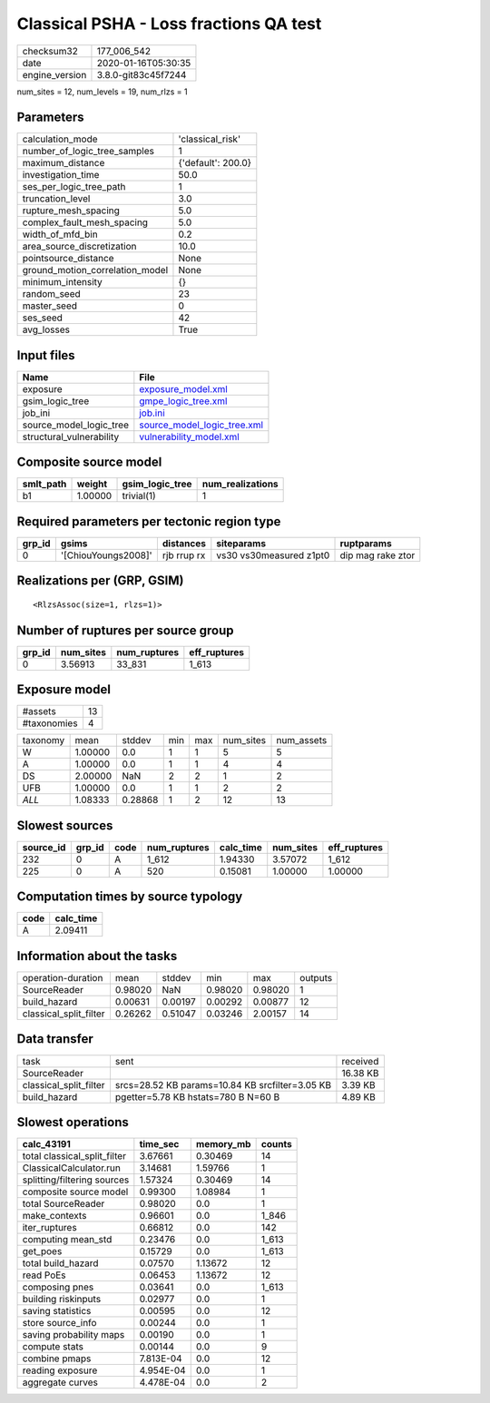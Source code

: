 Classical PSHA - Loss fractions QA test
=======================================

============== ===================
checksum32     177_006_542        
date           2020-01-16T05:30:35
engine_version 3.8.0-git83c45f7244
============== ===================

num_sites = 12, num_levels = 19, num_rlzs = 1

Parameters
----------
=============================== ==================
calculation_mode                'classical_risk'  
number_of_logic_tree_samples    1                 
maximum_distance                {'default': 200.0}
investigation_time              50.0              
ses_per_logic_tree_path         1                 
truncation_level                3.0               
rupture_mesh_spacing            5.0               
complex_fault_mesh_spacing      5.0               
width_of_mfd_bin                0.2               
area_source_discretization      10.0              
pointsource_distance            None              
ground_motion_correlation_model None              
minimum_intensity               {}                
random_seed                     23                
master_seed                     0                 
ses_seed                        42                
avg_losses                      True              
=============================== ==================

Input files
-----------
======================== ============================================================
Name                     File                                                        
======================== ============================================================
exposure                 `exposure_model.xml <exposure_model.xml>`_                  
gsim_logic_tree          `gmpe_logic_tree.xml <gmpe_logic_tree.xml>`_                
job_ini                  `job.ini <job.ini>`_                                        
source_model_logic_tree  `source_model_logic_tree.xml <source_model_logic_tree.xml>`_
structural_vulnerability `vulnerability_model.xml <vulnerability_model.xml>`_        
======================== ============================================================

Composite source model
----------------------
========= ======= =============== ================
smlt_path weight  gsim_logic_tree num_realizations
========= ======= =============== ================
b1        1.00000 trivial(1)      1               
========= ======= =============== ================

Required parameters per tectonic region type
--------------------------------------------
====== =================== =========== ======================= =================
grp_id gsims               distances   siteparams              ruptparams       
====== =================== =========== ======================= =================
0      '[ChiouYoungs2008]' rjb rrup rx vs30 vs30measured z1pt0 dip mag rake ztor
====== =================== =========== ======================= =================

Realizations per (GRP, GSIM)
----------------------------

::

  <RlzsAssoc(size=1, rlzs=1)>

Number of ruptures per source group
-----------------------------------
====== ========= ============ ============
grp_id num_sites num_ruptures eff_ruptures
====== ========= ============ ============
0      3.56913   33_831       1_613       
====== ========= ============ ============

Exposure model
--------------
=========== ==
#assets     13
#taxonomies 4 
=========== ==

======== ======= ======= === === ========= ==========
taxonomy mean    stddev  min max num_sites num_assets
W        1.00000 0.0     1   1   5         5         
A        1.00000 0.0     1   1   4         4         
DS       2.00000 NaN     2   2   1         2         
UFB      1.00000 0.0     1   1   2         2         
*ALL*    1.08333 0.28868 1   2   12        13        
======== ======= ======= === === ========= ==========

Slowest sources
---------------
========= ====== ==== ============ ========= ========= ============
source_id grp_id code num_ruptures calc_time num_sites eff_ruptures
========= ====== ==== ============ ========= ========= ============
232       0      A    1_612        1.94330   3.57072   1_612       
225       0      A    520          0.15081   1.00000   1.00000     
========= ====== ==== ============ ========= ========= ============

Computation times by source typology
------------------------------------
==== =========
code calc_time
==== =========
A    2.09411  
==== =========

Information about the tasks
---------------------------
====================== ======= ======= ======= ======= =======
operation-duration     mean    stddev  min     max     outputs
SourceReader           0.98020 NaN     0.98020 0.98020 1      
build_hazard           0.00631 0.00197 0.00292 0.00877 12     
classical_split_filter 0.26262 0.51047 0.03246 2.00157 14     
====================== ======= ======= ======= ======= =======

Data transfer
-------------
====================== =============================================== ========
task                   sent                                            received
SourceReader                                                           16.38 KB
classical_split_filter srcs=28.52 KB params=10.84 KB srcfilter=3.05 KB 3.39 KB 
build_hazard           pgetter=5.78 KB hstats=780 B N=60 B             4.89 KB 
====================== =============================================== ========

Slowest operations
------------------
============================ ========= ========= ======
calc_43191                   time_sec  memory_mb counts
============================ ========= ========= ======
total classical_split_filter 3.67661   0.30469   14    
ClassicalCalculator.run      3.14681   1.59766   1     
splitting/filtering sources  1.57324   0.30469   14    
composite source model       0.99300   1.08984   1     
total SourceReader           0.98020   0.0       1     
make_contexts                0.96601   0.0       1_846 
iter_ruptures                0.66812   0.0       142   
computing mean_std           0.23476   0.0       1_613 
get_poes                     0.15729   0.0       1_613 
total build_hazard           0.07570   1.13672   12    
read PoEs                    0.06453   1.13672   12    
composing pnes               0.03641   0.0       1_613 
building riskinputs          0.02977   0.0       1     
saving statistics            0.00595   0.0       12    
store source_info            0.00244   0.0       1     
saving probability maps      0.00190   0.0       1     
compute stats                0.00144   0.0       9     
combine pmaps                7.813E-04 0.0       12    
reading exposure             4.954E-04 0.0       1     
aggregate curves             4.478E-04 0.0       2     
============================ ========= ========= ======